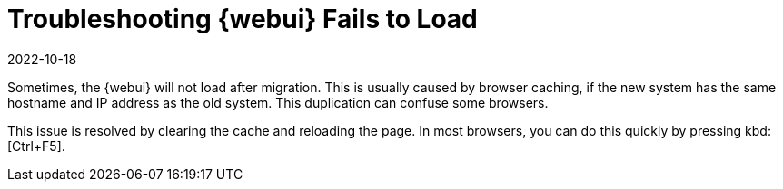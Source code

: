 [[troubleshooting-webui-fails-load]]
= Troubleshooting {webui} Fails to Load
:revdate: 2022-10-18
:page-revdate: {revdate}

////

PUT THIS COMMENT AT THE TOP OF TROUBLESHOOTING SECTIONS

Troubleshooting format:

One sentence each:
Cause: What created the problem?
Consequence: What does the user see when this happens?
Fix: What can the user do to fix this problem?
Result: What happens after the user has completed the fix?

If more detailed instructions are required, put them in a "Resolving" procedure:
.Procedure: Resolving Widget Wobbles
. First step
. Another step
. Last step

////


Sometimes, the {webui} will not load after migration.
This is usually caused by browser caching, if the new system has the same hostname and IP address as the old system.
This duplication can confuse some browsers.

This issue is resolved by clearing the cache and reloading the page.
In most browsers, you can do this quickly by pressing kbd:[Ctrl+F5].

